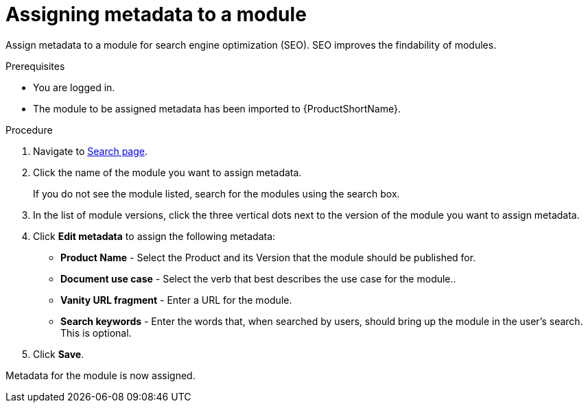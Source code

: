 [id="assigning-metadata-to-a-module_{context}"]
= Assigning metadata to a module

Assign metadata to a module for search engine optimization (SEO). SEO improves the findability of modules.

.Prerequisites

* You are logged in.
* The module to be assigned metadata has been imported to {ProductShortName}.

.Procedure

. Navigate to link:{LinkToSearchPage}[Search page].

. Click the name of the module you want to assign metadata.
+
If you do not see the module listed, search for the modules using the search box.

. In the list of module versions, click the three vertical dots next to the version of the module you want to assign metadata.

. Click *Edit metadata* to assign the following metadata: 
+
* *Product Name* - Select the Product and its Version that the module should be published for.
* *Document use case* - Select the verb that best describes the use case for the module..
* *Vanity URL fragment* - Enter a URL for the module.
* *Search keywords* - Enter the words that, when searched by users, should bring up the module in the user's search. This is optional.

. Click *Save*.

Metadata for the module is now assigned.
